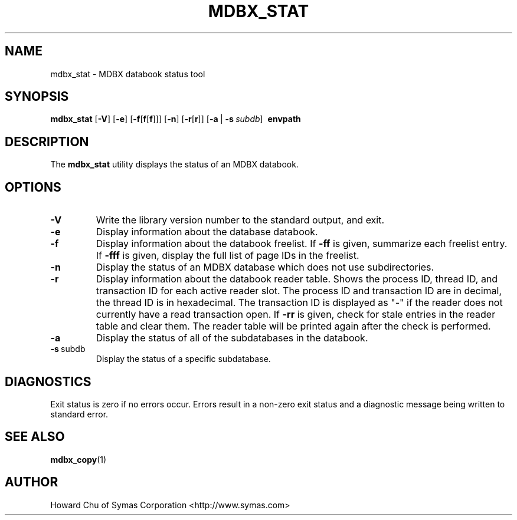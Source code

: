 .\" Copyright 2015-2017 Leonid Yuriev <leo@yuriev.ru>.
.\" Copyright 2012-2015 Howard Chu, Symas Corp. All Rights Reserved.
.\" Copyright 2015,2016 Peter-Service R&D LLC <http://billing.ru/>.
.\" Copying restrictions apply.  See COPYRIGHT/LICENSE.
.TH MDBX_STAT 1 "2014/06/20" "LMDB 0.9.14"
.SH NAME
mdbx_stat \- MDBX databook status tool
.SH SYNOPSIS
.B mdbx_stat
[\c
.BR \-V ]
[\c
.BR \-e ]
[\c
.BR \-f [ f [ f ]]]
[\c
.BR \-n ]
[\c
.BR \-r [ r ]]
[\c
.BR \-a \ |
.BI \-s \ subdb\fR]
.BR \ envpath
.SH DESCRIPTION
The
.B mdbx_stat
utility displays the status of an MDBX databook.
.SH OPTIONS
.TP
.BR \-V
Write the library version number to the standard output, and exit.
.TP
.BR \-e
Display information about the database databook.
.TP
.BR \-f
Display information about the databook freelist.
If \fB\-ff\fP is given, summarize each freelist entry.
If \fB\-fff\fP is given, display the full list of page IDs in the freelist.
.TP
.BR \-n
Display the status of an MDBX database which does not use subdirectories.
.TP
.BR \-r
Display information about the databook reader table.
Shows the process ID, thread ID, and transaction ID for each active
reader slot. The process ID and transaction ID are in decimal, the
thread ID is in hexadecimal. The transaction ID is displayed as "-"
if the reader does not currently have a read transaction open.
If \fB\-rr\fP is given, check for stale entries in the reader
table and clear them. The reader table will be printed again
after the check is performed.
.TP
.BR \-a
Display the status of all of the subdatabases in the databook.
.TP
.BR \-s \ subdb
Display the status of a specific subdatabase.
.SH DIAGNOSTICS
Exit status is zero if no errors occur.
Errors result in a non-zero exit status and
a diagnostic message being written to standard error.
.SH "SEE ALSO"
.BR mdbx_copy (1)
.SH AUTHOR
Howard Chu of Symas Corporation <http://www.symas.com>
